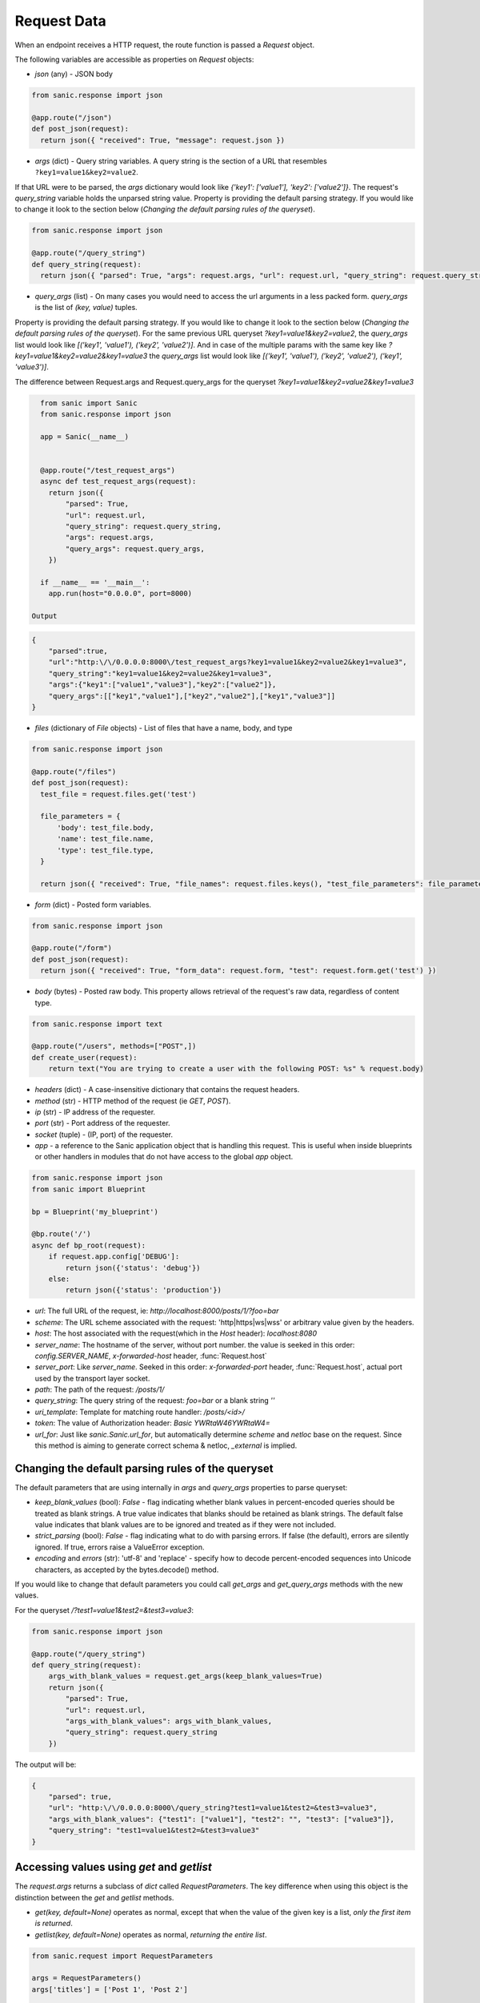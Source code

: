 Request Data
============

When an endpoint receives a HTTP request, the route function is passed a
`Request` object.

The following variables are accessible as properties on `Request` objects:

- `json` (any) - JSON body

.. code-block:: python

    from sanic.response import json

    @app.route("/json")
    def post_json(request):
      return json({ "received": True, "message": request.json })


- `args` (dict) - Query string variables. A query string is the section of a
  URL that resembles ``?key1=value1&key2=value2``.
If that URL were to be parsed, the `args` dictionary would look like `{'key1': ['value1'], 'key2': ['value2']}`.
The request's `query_string` variable holds the unparsed string value. Property is providing the default parsing
strategy. If you would like to change it look to the section below (`Changing the default parsing rules of the queryset`).

.. code-block:: python

    from sanic.response import json

    @app.route("/query_string")
    def query_string(request):
      return json({ "parsed": True, "args": request.args, "url": request.url, "query_string": request.query_string })

- `query_args` (list) - On many cases you would need to access the url arguments in
  a less packed form. `query_args` is the list of `(key, value)` tuples.
Property is providing the default parsing strategy. If you would like to change it look to the section below
(`Changing the default parsing rules of the queryset`). For the same previous URL queryset `?key1=value1&key2=value2`,
the `query_args` list would look like `[('key1', 'value1'), ('key2', 'value2')]`. And in case of the multiple params
with the same key like `?key1=value1&key2=value2&key1=value3` the `query_args` list would look like
`[('key1', 'value1'), ('key2', 'value2'), ('key1', 'value3')]`.

The difference between Request.args and Request.query_args for the queryset `?key1=value1&key2=value2&key1=value3`

.. code-block:: python

    from sanic import Sanic
    from sanic.response import json

    app = Sanic(__name__)


    @app.route("/test_request_args")
    async def test_request_args(request):
      return json({
          "parsed": True,
          "url": request.url,
          "query_string": request.query_string,
          "args": request.args,
          "query_args": request.query_args,
      })

    if __name__ == '__main__':
      app.run(host="0.0.0.0", port=8000)

  Output

.. code-block:: json

    {
        "parsed":true,
        "url":"http:\/\/0.0.0.0:8000\/test_request_args?key1=value1&key2=value2&key1=value3",
        "query_string":"key1=value1&key2=value2&key1=value3",
        "args":{"key1":["value1","value3"],"key2":["value2"]},
        "query_args":[["key1","value1"],["key2","value2"],["key1","value3"]]
    }

- `files` (dictionary of `File` objects) - List of files that have a name, body, and type

.. code-block:: python

    from sanic.response import json

    @app.route("/files")
    def post_json(request):
      test_file = request.files.get('test')

      file_parameters = {
          'body': test_file.body,
          'name': test_file.name,
          'type': test_file.type,
      }

      return json({ "received": True, "file_names": request.files.keys(), "test_file_parameters": file_parameters })

- `form` (dict) - Posted form variables.

.. code-block:: python

    from sanic.response import json

    @app.route("/form")
    def post_json(request):
      return json({ "received": True, "form_data": request.form, "test": request.form.get('test') })

- `body` (bytes) - Posted raw body. This property allows retrieval of the
  request's raw data, regardless of content type.

.. code-block:: python

  from sanic.response import text

  @app.route("/users", methods=["POST",])
  def create_user(request):
      return text("You are trying to create a user with the following POST: %s" % request.body)


- `headers` (dict) - A case-insensitive dictionary that contains the request headers.

- `method` (str) - HTTP method of the request (ie `GET`, `POST`).

- `ip` (str) - IP address of the requester.

- `port` (str) - Port address of the requester.

- `socket` (tuple) - (IP, port) of the requester.

- `app` - a reference to the Sanic application object that is handling this request. This is useful when inside blueprints or other handlers in modules that do not have access to the global `app` object.

.. code-block:: python

  from sanic.response import json
  from sanic import Blueprint

  bp = Blueprint('my_blueprint')

  @bp.route('/')
  async def bp_root(request):
      if request.app.config['DEBUG']:
          return json({'status': 'debug'})
      else:
          return json({'status': 'production'})

- `url`: The full URL of the request, ie: `http://localhost:8000/posts/1/?foo=bar`
- `scheme`: The URL scheme associated with the request: 'http|https|ws|wss' or arbitrary value given by the headers.
- `host`: The host associated with the request(which in the `Host` header): `localhost:8080`
- `server_name`: The hostname of the server, without port number. the value is seeked in this order: `config.SERVER_NAME`, `x-forwarded-host` header, :func:`Request.host`
- `server_port`: Like `server_name`. Seeked in this order: `x-forwarded-port` header, :func:`Request.host`, actual port used by the transport layer socket.
- `path`: The path of the request: `/posts/1/`
- `query_string`: The query string of the request: `foo=bar` or a blank string `''`
- `uri_template`: Template for matching route handler: `/posts/<id>/`
- `token`: The value of Authorization header: `Basic YWRtaW46YWRtaW4=`

- `url_for`: Just like `sanic.Sanic.url_for`, but automatically determine `scheme` and `netloc` base on the request. Since this method is aiming to generate correct schema & netloc, `_external` is implied.


Changing the default parsing rules of the queryset
--------------------------------------------------

The default parameters that are using internally in `args` and `query_args` properties to parse queryset:

- `keep_blank_values` (bool): `False` - flag indicating whether blank values in
  percent-encoded queries should be treated as blank strings.
  A true value indicates that blanks should be retained as blank
  strings.  The default false value indicates that blank values
  are to be ignored and treated as if they were  not included.
- `strict_parsing` (bool): `False` - flag indicating what to do with parsing errors. If
  false (the default), errors are silently ignored. If true,
  errors raise a ValueError exception.
- `encoding` and `errors` (str): 'utf-8' and 'replace' - specify how to decode percent-encoded sequences
  into Unicode characters, as accepted by the bytes.decode() method.

If you would like to change that default parameters you could call `get_args` and `get_query_args` methods
with the new values.

For the queryset `/?test1=value1&test2=&test3=value3`:

.. code-block:: python

    from sanic.response import json

    @app.route("/query_string")
    def query_string(request):
        args_with_blank_values = request.get_args(keep_blank_values=True)
        return json({
            "parsed": True,
            "url": request.url,
            "args_with_blank_values": args_with_blank_values,
            "query_string": request.query_string
        })

The output will be:

.. code-block:: JSON

    {
        "parsed": true,
        "url": "http:\/\/0.0.0.0:8000\/query_string?test1=value1&test2=&test3=value3",
        "args_with_blank_values": {"test1": ["value1"], "test2": "", "test3": ["value3"]},
        "query_string": "test1=value1&test2=&test3=value3"
    }

Accessing values using `get` and `getlist`
------------------------------------------

The `request.args` returns a subclass of `dict` called `RequestParameters`.
The key difference when using this object is the distinction between the `get` and `getlist` methods.

- `get(key, default=None)` operates as normal, except that when the value of
  the given key is a list, *only the first item is returned*.
- `getlist(key, default=None)` operates as normal, *returning the entire list*.

.. code-block:: python

    from sanic.request import RequestParameters

    args = RequestParameters()
    args['titles'] = ['Post 1', 'Post 2']

    args.get('titles') # => 'Post 1'

    args.getlist('titles') # => ['Post 1', 'Post 2']

.. code-block:: python
    from sanic import Sanic
    from sanic.response import json

    app = Sanic(name="example")

    @app.route("/")
    def get_handler(request):
        return json({
            "p1": request.args.getlist("p1")
        })

Accessing the handler name with the request.endpoint attribute
--------------------------------------------------------------

The `request.endpoint` attribute holds the handler's name. For instance, the below
route will return "hello".

.. code-block:: python

    from sanic.response import text
    from sanic import Sanic

    app = Sanic()

    @app.get("/")
    def hello(request):
        return text(request.endpoint)

Or, with a blueprint it will be include both, separated by a period. For example, the below route would return foo.bar:

.. code-block:: python

    from sanic import Sanic
    from sanic import Blueprint
    from sanic.response import text


    app = Sanic(__name__)
    blueprint = Blueprint('foo')

    @blueprint.get('/')
    async def bar(request):
        return text(request.endpoint)

    app.blueprint(blueprint)

    app.run(host="0.0.0.0", port=8000, debug=True)
